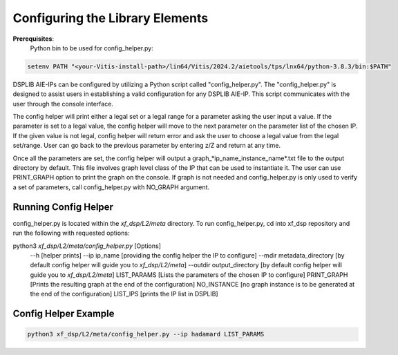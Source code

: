 ..
   Copyright © 2019–2024 Advanced Micro Devices, Inc
   
   `Terms and Conditions <https://www.amd.com/en/corporate/copyright>`_.

.. _CONFIGURATION:

Configuring the Library Elements
--------------------------------

**Prerequisites**:
    Python bin to be used for config_helper.py:

.. code-block::

	setenv PATH "<your-Vitis-install-path>/lin64/Vitis/2024.2/aietools/tps/lnx64/python-3.8.3/bin:$PATH"

DSPLIB AIE-IPs can be configured by utilizing a Python script called "config_helper.py". The "config_helper.py" is designed to assist users in establishing a valid configuration for any DSPLIB AIE-IP. This script communicates with the user through the console interface.

The config helper will print either a legal set or a legal range for a parameter asking the user input a value. If the parameter is set to a legal value, the config helper will move to the next parameter on the parameter list of the chosen IP. If the given value is not legal, config helper will return error and ask the user to choose a legal value from the legal set/range. User can go back to the previous parameter by entering z/Z and return at any time.

Once all the parameters are set, the config helper will output a graph_*ip_name_instance_name*.txt file to the output directory by default. This file involves graph level class of the IP that can be used to instantiate it. The user can use PRINT_GRAPH option to print the graph on the console. If graph is not needed and config_helper.py is only used to verify a set of parameters, call config_helper.py with NO_GRAPH argument.

Running Config Helper
^^^^^^^^^^^^^^^^^^^^^

config_helper.py is located within the `xf_dsp/L2/meta` directory. To run config_helper.py, cd into xf_dsp repository and run the following with requested options:

.. code-block::

python3 `xf_dsp/L2/meta/config_helper.py` [Options]
	--h [helper prints]
	--ip ip_name [providing the config helper the IP to configure]
	--mdir metadata_directory [by default config helper will guide you to `xf_dsp/L2/meta`]
	--outdir output_directory [by default config helper will guide you to `xf_dsp/L2/meta`]
	LIST_PARAMS [Lists the parameters of the chosen IP to configure]
	PRINT_GRAPH [Prints the resulting graph at the end of the configuration]
	NO_INSTANCE [no graph instance is to be generated at the end of the configuration]
	LIST_IPS [prints the IP list in DSPLIB]

Config Helper Example
^^^^^^^^^^^^^^^^^^^^^

.. code-block:: bash

    python3 xf_dsp/L2/meta/config_helper.py --ip hadamard LIST_PARAMS